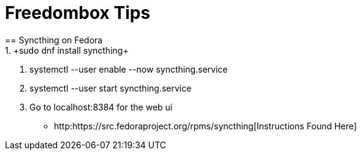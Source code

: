 = Freedombox Tips
== Syncthing on Fedora
1. +sudo dnf install syncthing+
2. +systemctl --user enable --now syncthing.service+
3. +systemctl --user start syncthing.service+
4. Go to localhost:8384 for the web ui
-  http:https://src.fedoraproject.org/rpms/syncthing[Instructions Found Here]

